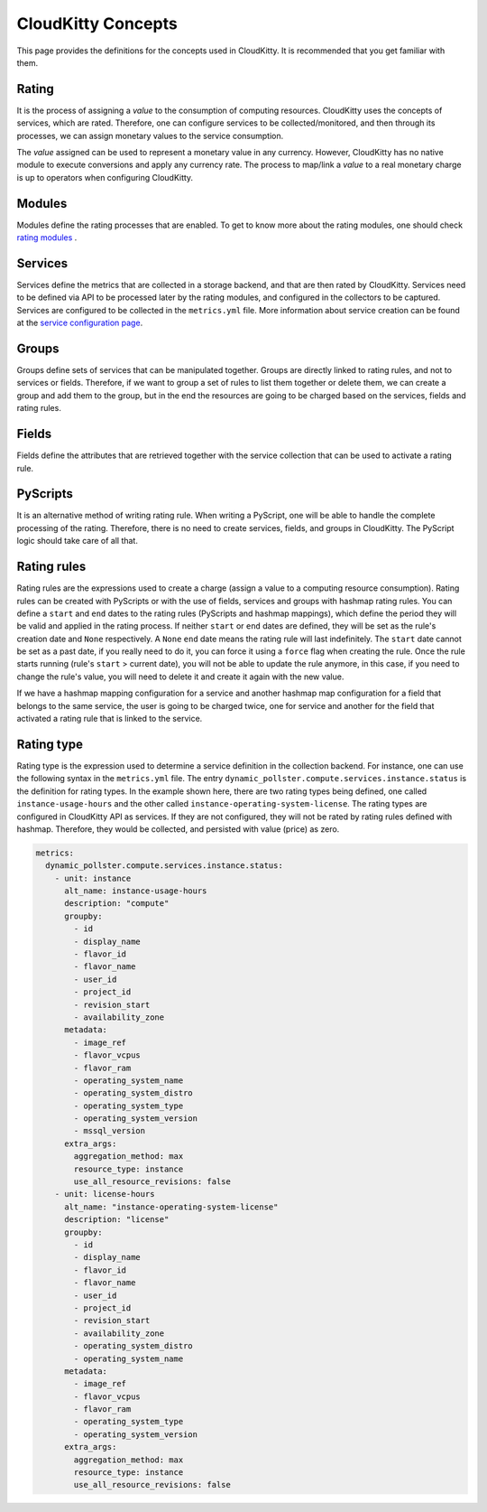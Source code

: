CloudKitty Concepts
======================

This page provides the definitions for the concepts used in CloudKitty.
It is recommended that you get familiar with them.


Rating
------
It is the process of assigning a `value` to the consumption of computing
resources. CloudKitty uses the concepts of services, which are rated.
Therefore, one can configure services to be collected/monitored, and
then through its processes, we can assign monetary values to the
service consumption.

The `value` assigned can be used to represent a monetary value in any
currency. However, CloudKitty has no native module to execute conversions
and apply any currency rate. The process to map/link a `value` to a real
monetary charge is up to operators when configuring CloudKitty.

Modules
-------

Modules define the rating processes that are enabled. To get to know more about
the rating modules, one should check `rating modules`_ .

.. _rating modules: ../user/rating/index.html


Services
--------

Services define the metrics that are collected in a storage backend, and that
are then rated by CloudKitty. Services need to be defined via API to be
processed later by the rating modules, and configured in the collectors to be
captured. Services are configured to be collected in the ``metrics.yml`` file.
More information about service creation can be found at the `service
configuration page`_.

.. _service configuration page: ../admin/configuration/configuration.html


Groups
------

Groups define sets of services that can be manipulated together. Groups are
directly linked to rating rules, and not to services or fields.
Therefore, if we want to group a set of rules to list them together
or delete them, we can create a group and add them to the group, but
in the end the resources are going to be charged based on the
services, fields and rating rules.

Fields
------

Fields define the attributes that are retrieved together with the service
collection that can be used to activate a rating rule.


PyScripts
---------
It is an alternative method of writing rating rule. When writing a PyScript,
one will be able to handle the complete processing of the rating.
Therefore, there is no need to create services, fields, and groups
in CloudKitty. The PyScript logic should take care of all that.

Rating rules
------------
Rating rules are the expressions used to create a charge (assign a value to
a computing resource consumption). Rating rules can be created with
PyScripts or with the use of fields, services and groups with hashmap
rating rules. You can define a ``start`` and ``end`` dates to the rating rules
(PyScripts and hashmap mappings), which define the period they will be valid
and applied in the rating process. If neither ``start`` or ``end`` dates are
defined, they will be set as the rule's creation date and ``None``
respectively. A ``None`` ``end`` date means the rating rule will last
indefinitely. The ``start`` date cannot be set as a past date, if you really
need to do it, you can force it using a ``force`` flag when creating the rule.
Once the rule starts running (rule's ``start`` > current date), you will not be
able to update the rule anymore, in this case, if you need to change the
rule's value, you will need to delete it and create it again with the new
value.

If we have a hashmap mapping configuration for a service and another
hashmap map configuration for a field that belongs to the same service,
the user is going to be charged twice, one for service and another for
the field that activated a rating rule that is linked to the service.

Rating type
-----------
Rating type is the expression used to determine a service definition in the
collection backend. For instance, one can use the following syntax
in the ``metrics.yml`` file. The entry
``dynamic_pollster.compute.services.instance.status`` is the definition
for rating types. In the example shown here, there are two rating
types being defined, one called ``instance-usage-hours`` and the other
called ``instance-operating-system-license``. The rating types are
configured in CloudKitty API as services. If they are not configured,
they will not be rated by rating rules defined with hashmap. Therefore,
they would be collected, and persisted with value (price) as zero.

..  code-block:: yaml

    metrics:
      dynamic_pollster.compute.services.instance.status:
        - unit: instance
          alt_name: instance-usage-hours
          description: "compute"
          groupby:
            - id
            - display_name
            - flavor_id
            - flavor_name
            - user_id
            - project_id
            - revision_start
            - availability_zone
          metadata:
            - image_ref
            - flavor_vcpus
            - flavor_ram
            - operating_system_name
            - operating_system_distro
            - operating_system_type
            - operating_system_version
            - mssql_version
          extra_args:
            aggregation_method: max
            resource_type: instance
            use_all_resource_revisions: false
        - unit: license-hours
          alt_name: "instance-operating-system-license"
          description: "license"
          groupby:
            - id
            - display_name
            - flavor_id
            - flavor_name
            - user_id
            - project_id
            - revision_start
            - availability_zone
            - operating_system_distro
            - operating_system_name
          metadata:
            - image_ref
            - flavor_vcpus
            - flavor_ram
            - operating_system_type
            - operating_system_version
          extra_args:
            aggregation_method: max
            resource_type: instance
            use_all_resource_revisions: false


